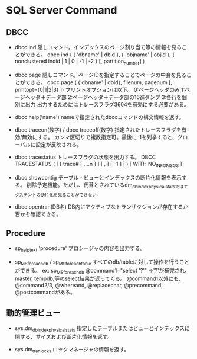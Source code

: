 * SQL Server Command

** DBCC

- dbcc ind
    隠しコマンド。インデックスのページ割り当て等の情報を見ることができる。
    dbcc ind ( { 'dbname' | dbid }, { 'objname' | objid }, { nonclustered indid | 1 | 0 | -1 | -2 } [, partition_number] )

- dbcc page
    隠しコマンド。ページIDを指定することでページの中身を見ることができる。
    dbcc page ( {'dbname' | dbid}, filenum, pagenum [, printopt={0|1|2|3} ])
    プリントオプションは以下。
        0:ページヘッダのみ 1:ページヘッダ＋データ部 2:ページヘッダ＋データ部の16進ダンプ 3:各行を個別に出力
    出力するためにはトレースフラグ3604を有効にする必要がある。
    
- dbcc help('name')
    nameで指定されたdbccコマンドの構文情報を返す。

- dbcc traceon(数字) / dbcc traceoff(数字)
    指定されたトレースフラグを有効/無効にする。
    カンマ区切りで複数指定可。最後に-1を列挙すると、グローバルに設定が反映される。

- dbcc tracestatus
    トレースフラグの状態を出力する。
    DBCC TRACESTATUS ( [ [ trace# [ ,...n ] ] [ , ] [ -1 ] ] ) [ WITH NO_INFOMSGS ]

- dbcc showcontig
    テーブル・ビューとインデックスの断片化情報を表示する。
    削除予定機能。ただし、代替とされているdm_db_index_physical_statsではエクステントの断片化を見ることができない。

- dbcc opentran(DB名)
    DB内にアクティブなトランザクションが存在するか否かを確認できる。

** Procedure

- sp_helptext 'procedure'
    プロシージャの内容を出力する。

- sp_MSforeachdb / sp_MSforeachtable
    すべてのdb/tableに対して操作を行うことができる。
    ex: sp_MSforeachdb @command1="select '?'"
        ->'?'が補完され、master, tempdb,等のselect結果が返ってくる。
    @command1以外にも、@command2/3, @whereand, @replacechar, @precommand, @postcommandがある。


** 動的管理ビュー

- sys.dm_db_index_physical_stats
    指定したテーブルまたはビューとインデックスに関する、サイズおよび断片化情報を返す。

- sys.dm_tran_locks
    ロックマネージャの情報を返す。


